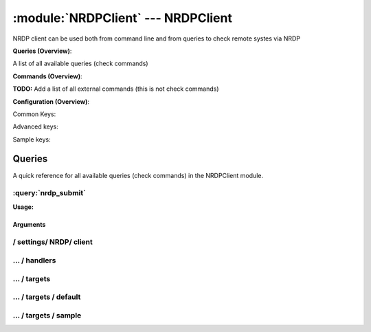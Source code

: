 .. default-domain:: nscp

.. module:: NRDPClient
    :synopsis: NRDP client can be used both from command line and from queries to check remote systes via NRDP

===================================
:module:`NRDPClient` --- NRDPClient
===================================
NRDP client can be used both from command line and from queries to check remote systes via NRDP

**Queries (Overview)**:

A list of all available queries (check commands)

.. csv-table:: 
    :class: contentstable 
    :delim: | 
    :header: "Command", "Description"

    :query:`nrdp_submit` | Submit information to remote host via NRDP.




**Commands (Overview)**: 

**TODO:** Add a list of all external commands (this is not check commands)

**Configuration (Overview)**:


Common Keys:

.. csv-table:: 
    :class: contentstable 
    :delim: | 
    :header: "Path / Section", "Key", "Description"

    :confpath:`/settings/NRDP/client` | :confkey:`~/settings/NRDP/client.channel` | CHANNEL
    :confpath:`/settings/NRDP/client` | :confkey:`~/settings/NRDP/client.hostname` | HOSTNAME
    :confpath:`/settings/NRDP/client/targets/default` | :confkey:`~/settings/NRDP/client/targets/default.address` | TARGET ADDRESS
    :confpath:`/settings/NRDP/client/targets/default` | :confkey:`~/settings/NRDP/client/targets/default.recipient` | RECIPIENT
    :confpath:`/settings/NRDP/client/targets/default` | :confkey:`~/settings/NRDP/client/targets/default.sender` | SENDER
    :confpath:`/settings/NRDP/client/targets/default` | :confkey:`~/settings/NRDP/client/targets/default.template` | TEMPLATE
    :confpath:`/settings/NRDP/client/targets/default` | :confkey:`~/settings/NRDP/client/targets/default.timeout` | TIMEOUT

Advanced keys:

.. csv-table:: 
    :class: contentstable 
    :delim: | 
    :header: "Path / Section", "Key", "Default Value", "Description"

    :confpath:`/settings/NRDP/client/targets/default` | :confkey:`~/settings/NRDP/client/targets/default.alias` | ALIAS
    :confpath:`/settings/NRDP/client/targets/default` | :confkey:`~/settings/NRDP/client/targets/default.host` | TARGET HOST
    :confpath:`/settings/NRDP/client/targets/default` | :confkey:`~/settings/NRDP/client/targets/default.is template` | IS TEMPLATE
    :confpath:`/settings/NRDP/client/targets/default` | :confkey:`~/settings/NRDP/client/targets/default.parent` | PARENT
    :confpath:`/settings/NRDP/client/targets/default` | :confkey:`~/settings/NRDP/client/targets/default.port` | TARGET PORT

Sample keys:

.. csv-table:: 
    :class: contentstable 
    :delim: | 
    :header: "Path / Section", "Key", "Default Value", "Description"

    :confpath:`/settings/NRDP/client/targets/sample` | :confkey:`~/settings/NRDP/client/targets/sample.address` | TARGET ADDRESS
    :confpath:`/settings/NRDP/client/targets/sample` | :confkey:`~/settings/NRDP/client/targets/sample.alias` | ALIAS
    :confpath:`/settings/NRDP/client/targets/sample` | :confkey:`~/settings/NRDP/client/targets/sample.host` | TARGET HOST
    :confpath:`/settings/NRDP/client/targets/sample` | :confkey:`~/settings/NRDP/client/targets/sample.is template` | IS TEMPLATE
    :confpath:`/settings/NRDP/client/targets/sample` | :confkey:`~/settings/NRDP/client/targets/sample.parent` | PARENT
    :confpath:`/settings/NRDP/client/targets/sample` | :confkey:`~/settings/NRDP/client/targets/sample.port` | TARGET PORT
    :confpath:`/settings/NRDP/client/targets/sample` | :confkey:`~/settings/NRDP/client/targets/sample.recipient` | RECIPIENT
    :confpath:`/settings/NRDP/client/targets/sample` | :confkey:`~/settings/NRDP/client/targets/sample.sender` | SENDER
    :confpath:`/settings/NRDP/client/targets/sample` | :confkey:`~/settings/NRDP/client/targets/sample.template` | TEMPLATE
    :confpath:`/settings/NRDP/client/targets/sample` | :confkey:`~/settings/NRDP/client/targets/sample.timeout` | TIMEOUT


Queries
=======
A quick reference for all available queries (check commands) in the NRDPClient module.

:query:`nrdp_submit`
--------------------
.. query:: nrdp_submit
    :synopsis: Submit information to remote host via NRDP.

**Usage:**



.. csv-table:: 
    :class: contentstable 
    :delim: | 
    :header: "Option", "Default Value", "Description"

    :option:`help` | N/A | Show help screen (this screen)
    :option:`help-pb` | N/A | Show help screen as a protocol buffer payload
    :option:`help-short` | N/A | Show help screen (short format).
    :option:`host` |  | The host of the host running the server
    :option:`port` |  | The port of the host running the server
    :option:`address` |  | The address (host:port) of the host running the server
    :option:`timeout` |  | Number of seconds before connection times out (default=10)
    :option:`target` |  | Target to use (lookup connection info from config)
    :option:`retry` |  | Number of times ti retry a failed connection attempt (default=2)
    :option:`command` |  | The name of the command that the remote daemon should run
    :option:`alias` |  | Same as command
    :option:`message` |  | Message
    :option:`result` |  | Result code either a number or OK, WARN, CRIT, UNKNOWN
    :option:`key` |  | The security token
    :option:`password` |  | The security token
    :option:`source-host` |  | Source/sender host name (default is auto which means use the name of the actual host)
    :option:`sender-host` |  | Source/sender host name (default is auto which means use the name of the actual host)
    :option:`token` |  | The security token


Arguments
*********
.. option:: help
    :synopsis: Show help screen (this screen)

    | Show help screen (this screen)

.. option:: help-pb
    :synopsis: Show help screen as a protocol buffer payload

    | Show help screen as a protocol buffer payload

.. option:: help-short
    :synopsis: Show help screen (short format).

    | Show help screen (short format).

.. option:: host
    :synopsis: The host of the host running the server

    | The host of the host running the server

.. option:: port
    :synopsis: The port of the host running the server

    | The port of the host running the server

.. option:: address
    :synopsis: The address (host:port) of the host running the server

    | The address (host:port) of the host running the server

.. option:: timeout
    :synopsis: Number of seconds before connection times out (default=10)

    | Number of seconds before connection times out (default=10)

.. option:: target
    :synopsis: Target to use (lookup connection info from config)

    | Target to use (lookup connection info from config)

.. option:: retry
    :synopsis: Number of times ti retry a failed connection attempt (default=2)

    | Number of times ti retry a failed connection attempt (default=2)

.. option:: command
    :synopsis: The name of the command that the remote daemon should run

    | The name of the command that the remote daemon should run

.. option:: alias
    :synopsis: Same as command

    | Same as command

.. option:: message
    :synopsis: Message

    | Message

.. option:: result
    :synopsis: Result code either a number or OK, WARN, CRIT, UNKNOWN

    | Result code either a number or OK, WARN, CRIT, UNKNOWN

.. option:: key
    :synopsis: The security token

    | The security token

.. option:: password
    :synopsis: The security token

    | The security token

.. option:: source-host
    :synopsis: Source/sender host name (default is auto which means use the name of the actual host)

    | Source/sender host name (default is auto which means use the name of the actual host)

.. option:: sender-host
    :synopsis: Source/sender host name (default is auto which means use the name of the actual host)

    | Source/sender host name (default is auto which means use the name of the actual host)

.. option:: token
    :synopsis: The security token

    | The security token






/ settings/ NRDP/ client
------------------------

.. confpath:: /settings/NRDP/client
    :synopsis: SMTP CLIENT SECTION

    **SMTP CLIENT SECTION**

    | Section for SMTP passive check module.


    .. csv-table:: 
        :class: contentstable 
        :delim: | 
        :header: "Key", "Default Value", "Description"
    
        :confkey:`channel` | NRDP | CHANNEL
        :confkey:`hostname` | auto | HOSTNAME

    **Sample**::

        # SMTP CLIENT SECTION
        # Section for SMTP passive check module.
        [/settings/NRDP/client]
        channel=NRDP
        hostname=auto


    .. confkey:: channel
        :synopsis: CHANNEL

        **CHANNEL**

        | The channel to listen to.

        **Path**: /settings/NRDP/client

        **Key**: channel

        **Default value**: NRDP

        **Used by**: :module:`NRDPClient`

        **Sample**::

            [/settings/NRDP/client]
            # CHANNEL
            channel=NRDP


    .. confkey:: hostname
        :synopsis: HOSTNAME

        **HOSTNAME**

        | The host name of this host if set to blank (default) the windows name of the computer will be used.

        **Path**: /settings/NRDP/client

        **Key**: hostname

        **Default value**: auto

        **Used by**: :module:`NRDPClient`

        **Sample**::

            [/settings/NRDP/client]
            # HOSTNAME
            hostname=auto




…  / handlers
-------------

.. confpath:: /settings/NRDP/client/handlers
    :synopsis: CLIENT HANDLER SECTION

    **CLIENT HANDLER SECTION**






    **Sample**::

        # CLIENT HANDLER SECTION
        # 
        [/settings/NRDP/client/handlers]




…  / targets
------------

.. confpath:: /settings/NRDP/client/targets
    :synopsis: REMOTE TARGET DEFINITIONS

    **REMOTE TARGET DEFINITIONS**






    **Sample**::

        # REMOTE TARGET DEFINITIONS
        # 
        [/settings/NRDP/client/targets]




…  / targets / default
----------------------

.. confpath:: /settings/NRDP/client/targets/default
    :synopsis: TARGET DEFENITION

    **TARGET DEFENITION**

    | Target definition for: default


    .. csv-table:: 
        :class: contentstable 
        :delim: | 
        :header: "Key", "Default Value", "Description"
    
        :confkey:`address` |  | TARGET ADDRESS
        :confkey:`alias` |  | ALIAS
        :confkey:`host` |  | TARGET HOST
        :confkey:`is template` | 0 | IS TEMPLATE
        :confkey:`parent` | default | PARENT
        :confkey:`port` | 0 | TARGET PORT
        :confkey:`recipient` | nscp@localhost | RECIPIENT
        :confkey:`sender` | nscp@localhost | SENDER
        :confkey:`template` | Hello, this is %source% reporting %message%! | TEMPLATE
        :confkey:`timeout` | 30 | TIMEOUT

    **Sample**::

        # TARGET DEFENITION
        # Target definition for: default
        [/settings/NRDP/client/targets/default]
        address=
        alias=
        host=
        is template=0
        parent=default
        port=0
        recipient=nscp@localhost
        sender=nscp@localhost
        template=Hello, this is %source% reporting %message%!
        timeout=30


    .. confkey:: address
        :synopsis: TARGET ADDRESS

        **TARGET ADDRESS**

        | Target host address

        **Path**: /settings/NRDP/client/targets/default

        **Key**: address

        **Default value**: 

        **Used by**: :module:`NRDPClient`

        **Sample**::

            [/settings/NRDP/client/targets/default]
            # TARGET ADDRESS
            address=


    .. confkey:: alias
        :synopsis: ALIAS

        **ALIAS**

        | The alias (service name) to report to server

        **Advanced** (means it is not commonly used)

        **Path**: /settings/NRDP/client/targets/default

        **Key**: alias

        **Default value**: 

        **Used by**: :module:`NRDPClient`

        **Sample**::

            [/settings/NRDP/client/targets/default]
            # ALIAS
            alias=


    .. confkey:: host
        :synopsis: TARGET HOST

        **TARGET HOST**

        | The target server to report results to.

        **Advanced** (means it is not commonly used)

        **Path**: /settings/NRDP/client/targets/default

        **Key**: host

        **Default value**: 

        **Used by**: :module:`NRDPClient`

        **Sample**::

            [/settings/NRDP/client/targets/default]
            # TARGET HOST
            host=


    .. confkey:: is template
        :synopsis: IS TEMPLATE

        **IS TEMPLATE**

        | Declare this object as a template (this means it will not be available as a separate object)

        **Advanced** (means it is not commonly used)

        **Path**: /settings/NRDP/client/targets/default

        **Key**: is template

        **Default value**: 0

        **Used by**: :module:`NRDPClient`

        **Sample**::

            [/settings/NRDP/client/targets/default]
            # IS TEMPLATE
            is template=0


    .. confkey:: parent
        :synopsis: PARENT

        **PARENT**

        | The parent the target inherits from

        **Advanced** (means it is not commonly used)

        **Path**: /settings/NRDP/client/targets/default

        **Key**: parent

        **Default value**: default

        **Used by**: :module:`NRDPClient`

        **Sample**::

            [/settings/NRDP/client/targets/default]
            # PARENT
            parent=default


    .. confkey:: port
        :synopsis: TARGET PORT

        **TARGET PORT**

        | The target server port

        **Advanced** (means it is not commonly used)

        **Path**: /settings/NRDP/client/targets/default

        **Key**: port

        **Default value**: 0

        **Used by**: :module:`NRDPClient`

        **Sample**::

            [/settings/NRDP/client/targets/default]
            # TARGET PORT
            port=0


    .. confkey:: recipient
        :synopsis: RECIPIENT

        **RECIPIENT**

        | Recipient of email message

        **Path**: /settings/NRDP/client/targets/default

        **Key**: recipient

        **Default value**: nscp@localhost

        **Used by**: :module:`NRDPClient`

        **Sample**::

            [/settings/NRDP/client/targets/default]
            # RECIPIENT
            recipient=nscp@localhost


    .. confkey:: sender
        :synopsis: SENDER

        **SENDER**

        | Sender of email message

        **Path**: /settings/NRDP/client/targets/default

        **Key**: sender

        **Default value**: nscp@localhost

        **Used by**: :module:`NRDPClient`

        **Sample**::

            [/settings/NRDP/client/targets/default]
            # SENDER
            sender=nscp@localhost


    .. confkey:: template
        :synopsis: TEMPLATE

        **TEMPLATE**

        | Template for message data

        **Path**: /settings/NRDP/client/targets/default

        **Key**: template

        **Default value**: Hello, this is %source% reporting %message%!

        **Used by**: :module:`NRDPClient`

        **Sample**::

            [/settings/NRDP/client/targets/default]
            # TEMPLATE
            template=Hello, this is %source% reporting %message%!


    .. confkey:: timeout
        :synopsis: TIMEOUT

        **TIMEOUT**

        | Timeout when reading/writing packets to/from sockets.

        **Path**: /settings/NRDP/client/targets/default

        **Key**: timeout

        **Default value**: 30

        **Used by**: :module:`NRDPClient`

        **Sample**::

            [/settings/NRDP/client/targets/default]
            # TIMEOUT
            timeout=30




…  / targets / sample
---------------------

.. confpath:: /settings/NRDP/client/targets/sample
    :synopsis: TARGET DEFENITION

    **TARGET DEFENITION**

    | Target definition for: sample


    .. csv-table:: 
        :class: contentstable 
        :delim: | 
        :header: "Key", "Default Value", "Description"
    
        :confkey:`address` |  | TARGET ADDRESS
        :confkey:`alias` |  | ALIAS
        :confkey:`host` |  | TARGET HOST
        :confkey:`is template` | 0 | IS TEMPLATE
        :confkey:`parent` | default | PARENT
        :confkey:`port` | 0 | TARGET PORT
        :confkey:`recipient` | nscp@localhost | RECIPIENT
        :confkey:`sender` | nscp@localhost | SENDER
        :confkey:`template` | Hello, this is %source% reporting %message%! | TEMPLATE
        :confkey:`timeout` | 30 | TIMEOUT

    **Sample**::

        # TARGET DEFENITION
        # Target definition for: sample
        [/settings/NRDP/client/targets/sample]
        address=
        alias=
        host=
        is template=0
        parent=default
        port=0
        recipient=nscp@localhost
        sender=nscp@localhost
        template=Hello, this is %source% reporting %message%!
        timeout=30


    .. confkey:: address
        :synopsis: TARGET ADDRESS

        **TARGET ADDRESS**

        | Target host address

        **Path**: /settings/NRDP/client/targets/sample

        **Key**: address

        **Default value**: 

        **Sample key**: This key is provided as a sample to show how to configure objects

        **Used by**: :module:`NRDPClient`

        **Sample**::

            [/settings/NRDP/client/targets/sample]
            # TARGET ADDRESS
            address=


    .. confkey:: alias
        :synopsis: ALIAS

        **ALIAS**

        | The alias (service name) to report to server

        **Advanced** (means it is not commonly used)

        **Path**: /settings/NRDP/client/targets/sample

        **Key**: alias

        **Default value**: 

        **Sample key**: This key is provided as a sample to show how to configure objects

        **Used by**: :module:`NRDPClient`

        **Sample**::

            [/settings/NRDP/client/targets/sample]
            # ALIAS
            alias=


    .. confkey:: host
        :synopsis: TARGET HOST

        **TARGET HOST**

        | The target server to report results to.

        **Advanced** (means it is not commonly used)

        **Path**: /settings/NRDP/client/targets/sample

        **Key**: host

        **Default value**: 

        **Sample key**: This key is provided as a sample to show how to configure objects

        **Used by**: :module:`NRDPClient`

        **Sample**::

            [/settings/NRDP/client/targets/sample]
            # TARGET HOST
            host=


    .. confkey:: is template
        :synopsis: IS TEMPLATE

        **IS TEMPLATE**

        | Declare this object as a template (this means it will not be available as a separate object)

        **Advanced** (means it is not commonly used)

        **Path**: /settings/NRDP/client/targets/sample

        **Key**: is template

        **Default value**: 0

        **Sample key**: This key is provided as a sample to show how to configure objects

        **Used by**: :module:`NRDPClient`

        **Sample**::

            [/settings/NRDP/client/targets/sample]
            # IS TEMPLATE
            is template=0


    .. confkey:: parent
        :synopsis: PARENT

        **PARENT**

        | The parent the target inherits from

        **Advanced** (means it is not commonly used)

        **Path**: /settings/NRDP/client/targets/sample

        **Key**: parent

        **Default value**: default

        **Sample key**: This key is provided as a sample to show how to configure objects

        **Used by**: :module:`NRDPClient`

        **Sample**::

            [/settings/NRDP/client/targets/sample]
            # PARENT
            parent=default


    .. confkey:: port
        :synopsis: TARGET PORT

        **TARGET PORT**

        | The target server port

        **Advanced** (means it is not commonly used)

        **Path**: /settings/NRDP/client/targets/sample

        **Key**: port

        **Default value**: 0

        **Sample key**: This key is provided as a sample to show how to configure objects

        **Used by**: :module:`NRDPClient`

        **Sample**::

            [/settings/NRDP/client/targets/sample]
            # TARGET PORT
            port=0


    .. confkey:: recipient
        :synopsis: RECIPIENT

        **RECIPIENT**

        | Recipient of email message

        **Path**: /settings/NRDP/client/targets/sample

        **Key**: recipient

        **Default value**: nscp@localhost

        **Sample key**: This key is provided as a sample to show how to configure objects

        **Used by**: :module:`NRDPClient`

        **Sample**::

            [/settings/NRDP/client/targets/sample]
            # RECIPIENT
            recipient=nscp@localhost


    .. confkey:: sender
        :synopsis: SENDER

        **SENDER**

        | Sender of email message

        **Path**: /settings/NRDP/client/targets/sample

        **Key**: sender

        **Default value**: nscp@localhost

        **Sample key**: This key is provided as a sample to show how to configure objects

        **Used by**: :module:`NRDPClient`

        **Sample**::

            [/settings/NRDP/client/targets/sample]
            # SENDER
            sender=nscp@localhost


    .. confkey:: template
        :synopsis: TEMPLATE

        **TEMPLATE**

        | Template for message data

        **Path**: /settings/NRDP/client/targets/sample

        **Key**: template

        **Default value**: Hello, this is %source% reporting %message%!

        **Sample key**: This key is provided as a sample to show how to configure objects

        **Used by**: :module:`NRDPClient`

        **Sample**::

            [/settings/NRDP/client/targets/sample]
            # TEMPLATE
            template=Hello, this is %source% reporting %message%!


    .. confkey:: timeout
        :synopsis: TIMEOUT

        **TIMEOUT**

        | Timeout when reading/writing packets to/from sockets.

        **Path**: /settings/NRDP/client/targets/sample

        **Key**: timeout

        **Default value**: 30

        **Sample key**: This key is provided as a sample to show how to configure objects

        **Used by**: :module:`NRDPClient`

        **Sample**::

            [/settings/NRDP/client/targets/sample]
            # TIMEOUT
            timeout=30


